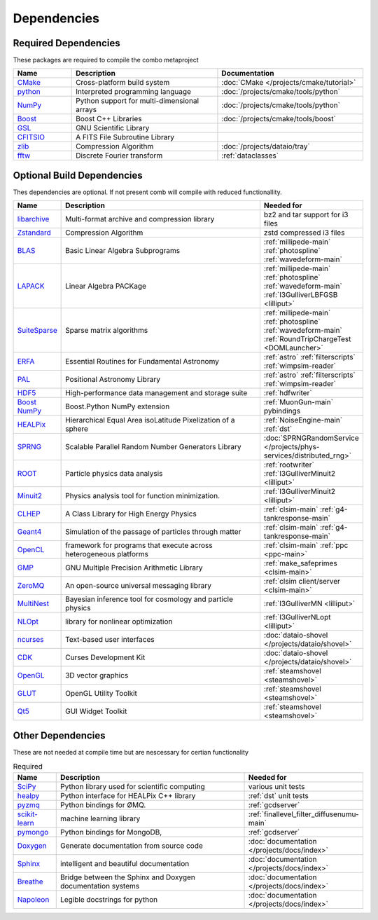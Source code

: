 
Dependencies
============

Required Dependencies
---------------------

These packages are required to compile the combo metaproject

.. list-table::  
  :widths: 4 10 10
  :header-rows: 1

  * - Name
    - Description
    - Documentation
  * - `CMake <https://cmake.org/>`_
    - Cross-platform build system
    - :doc:`CMake </projects/cmake/tutorial>`
  * - `python <https://www.python.org/>`_
    - Interpreted programming language
    - :doc:`/projects/cmake/tools/python`
  * - `NumPy <https://numpy.org/>`_
    - Python support for multi-dimensional arrays
    - :doc:`/projects/cmake/tools/python`
  * - `Boost <https://www.boost.org/>`_
    -  Boost C++ Libraries
    - :doc:`/projects/cmake/tools/boost`
  * - `GSL <https://www.gnu.org/software/gsl/>`_
    - GNU Scientific Library
    -  
  * - `CFITSIO <https://heasarc.gsfc.nasa.gov/fitsio/>`_
    - A FITS File Subroutine Library
    - 
  * - `zlib <https://zlib.net/>`_
    - Compression Algorithm
    - :doc:`/projects/dataio/tray`
  * - `fftw <http://www.fftw.org/>`_
    - Discrete Fourier transform
    - :ref:`dataclasses`

Optional Build Dependencies
---------------------------

Thes dependencies are optional. If not present comb will compile with reduced functionallity. 

.. list-table::  
  :widths: 2 10 5
  :header-rows: 1

  * - Name
    - Description
    - Needed for
  * - `libarchive <https://www.libarchive.org/>`_
    - Multi-format archive and compression library 
    - bz2 and tar support for i3 files
  * - `Zstandard <https://facebook.github.io/zstd/>`_
    - Compression Algorithm
    - zstd compressed i3 files
  * - `BLAS <http://www.netlib.org/blas/>`_
    - Basic Linear Algebra Subprograms
    - :ref:`millipede-main` :ref:`photospline` :ref:`wavedeform-main`
  * - `LAPACK <http://www.netlib.org/lapack/>`_
    - Linear Algebra PACKage
    - :ref:`millipede-main` :ref:`photospline` :ref:`wavedeform-main` :ref:`I3GulliverLBFGSB <lilliput>` 
  * - `SuiteSparse <https://sparse.tamu.edu/>`_
    - Sparse matrix algorithms
    -  :ref:`millipede-main` :ref:`photospline` :ref:`wavedeform-main` :ref:`RoundTripChargeTest <DOMLauncher>`
  * - `ERFA <https://github.com/liberfa/erfa>`_
    - Essential Routines for Fundamental Astronomy
    - :ref:`astro` :ref:`filterscripts` :ref:`wimpsim-reader`
  * - `PAL <https://github.com/Starlink/pal>`_
    - Positional Astronomy Library
    - :ref:`astro` :ref:`filterscripts` :ref:`wimpsim-reader`
  * - `HDF5 <https://www.hdfgroup.org/solutions/hdf5/>`_
    - High-performance data management and storage suite
    - :ref:`hdfwriter`
  * - `Boost NumPy <https://www.boost.org/doc/libs/1_74_0/libs/python/doc/html/numpy/index.htmli>`_
    - Boost.Python NumPy extension
    - :ref:`MuonGun-main` pybindings
  * - `HEALPix <https://healpix.jpl.nasa.gov/>`_
    - Hierarchical Equal Area isoLatitude Pixelization of a sphere
    - :ref:`NoiseEngine-main` :ref:`dst`
  * - `SPRNG <http://www.sprng.org/>`_
    - Scalable Parallel Random Number Generators Library 
    - :doc:`SPRNGRandomService </projects/phys-services/distributed_rng>`
  * - `ROOT <https://root.cern/>`_
    - Particle physics data analysis 
    - :ref:`rootwriter` :ref:`I3GulliverMinuit2 <lilliput>`
  * - `Minuit2 <http://seal.web.cern.ch/seal/snapshot/work-packages/mathlibs/minuit/>`_
    - Physics analysis tool for function minimization.
    - :ref:`I3GulliverMinuit2 <lilliput>`
  * - `CLHEP <https://proj-clhep.web.cern.ch/proj-clhep/>`_
    - A Class Library for High Energy Physics 
    - :ref:`clsim-main` :ref:`g4-tankresponse-main`
  * - `Geant4 <https://geant4.web.cern.ch/>`_
    - Simulation of the passage of particles through matter
    - :ref:`clsim-main` :ref:`g4-tankresponse-main`
  * - `OpenCL <https://www.khronos.org/opencl/>`_
    - framework for programs that execute across heterogeneous platforms
    - :ref:`clsim-main` :ref:`ppc <ppc-main>`
  * - `GMP <https://gmplib.org/>`_
    - GNU Multiple Precision Arithmetic Library
    - :ref:`make_safeprimes <clsim-main>`
  * - `ZeroMQ <https://zeromq.org/>`_
    - An open-source universal messaging library
    - :ref:`clsim client/server <clsim-main>`
  * - `MultiNest <https://github.com/JohannesBuchner/MultiNest>`_
    - Bayesian inference tool for cosmology and particle physics
    - :ref:`I3GulliverMN <lilliput>`
  * - `NLOpt <https://nlopt.readthedocs.io/en/latest/>`_
    - library for nonlinear optimization
    - :ref:`I3GulliverNLopt <lilliput>`
  * - `ncurses <https://invisible-island.net/ncurses/>`_
    - Text-based user interfaces
    - :doc:`dataio-shovel </projects/dataio/shovel>`
  * - `CDK <https://invisible-island.net/cdk/>`_
    - Curses Development Kit 
    - :doc:`dataio-shovel </projects/dataio/shovel>`
  * - `OpenGL <https://www.opengl.org/>`_
    - 3D vector graphics
    - :ref:`steamshovel <steamshovel>`
  * - `GLUT <https://www.opengl.org/resources/libraries/glut/>`_
    - OpenGL Utility Toolkit
    - :ref:`steamshovel <steamshovel>`
  * - `Qt5 <https://www.qt.io/>`_
    - GUI Widget Toolkit
    - :ref:`steamshovel <steamshovel>`

Other Dependencies
------------------

These are not needed at compile time but are nescessary for certian functionality

.. list-table:: Required 
  :widths: 1 5 2
  :header-rows: 1

  * - Name
    - Description
    - Needed for
  * - `SciPy <https://www.scipy.org/>`_
    - Python library used for scientific computing
    - various unit tests
  * - `healpy <https://healpy.readthedocs.io/en/latest/>`_
    - Python interface for HEALPix C++ library
    - :ref:`dst` unit tests
  * - `pyzmq <https://pyzmq.readthedocs.io/en/latest/>`_
    - Python bindings for ØMQ.
    - :ref:`gcdserver`
  * - `scikit-learn <https://scikit-learn.org>`_
    - machine learning library 
    - :ref:`finallevel_filter_diffusenumu-main`
  * - `pymongo <https://pymongo.readthedocs.io/en/stable/>`_
    - Python bindings for MongoDB, 
    - :ref:`gcdserver`
  * - `Doxygen <https://www.doxygen.nl/index.html>`_
    - Generate documentation from source code
    - :doc:`documentation </projects/docs/index>`
  * - `Sphinx <https://www.sphinx-doc.org/en/master/>`_
    - intelligent and beautiful documentation
    - :doc:`documentation </projects/docs/index>`
  * - `Breathe <https://breathe.readthedocs.io/en/latest/>`_
    - Bridge between the Sphinx and Doxygen documentation systems
    - :doc:`documentation </projects/docs/index>`
  * - `Napoleon <https://sphinxcontrib-napoleon.readthedocs.io/en/latest/>`_
    - Legible docstrings for python
    - :doc:`documentation </projects/docs/index>`

